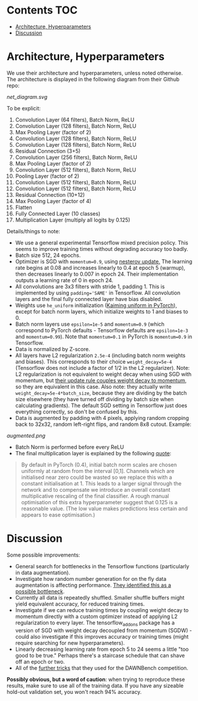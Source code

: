 # title shouldn't appear in toc
* ResNet9 in Tensorflow :noexport:

- Implements the 9 layer ResNet of https://github.com/davidcpage/cifar10-fast in Tensorflow, for use in the CIFAR-10 classification task (their implementation uses PyTorch).

- This architecture is interesting, because it demonstrates that one can classify CIFAR-10 images at reasonably high levels of accuracy, while using extremely short training times and a single GPU. With careful choice of architecture, hyperparameters, data augmentation, and minimal other tricks, they achieve 94% accuracy with 79s training time on a single Tesla V100. Using more advanced techniques, they get this time down to 26s. See [[https://myrtle.ai/how-to-train-your-resnet/][this series of blog posts]], which describes the process. See also the [[https://dawn.cs.stanford.edu/benchmark/index.html#cifar10-train-time][Stanford DAWNBench]] competition.

- Initially, this project just aims to reimplement the 79s version of their model in Tensorflow. Timing and optimization may follow. 

*Current status*: this implementation achieves 94% accuracy in 112 seconds on a single Tesla V100, with 8 vCPUs. Not bad for a first pass without any careful optimization!

* Contents :TOC:
- [[#architecture-hyperparameters][Architecture, Hyperparameters]]
- [[#discussion][Discussion]]

* Architecture, Hyperparameters

We use their architecture and hyperparameters, unless noted otherwise. The architecture is displayed in the following diagram from their Github repo:

[[net_diagram.svg]] 

To be explicit:

1. Convolution Layer (64 filters), Batch Norm, ReLU
2. Convolution Layer (128 filters), Batch Norm, ReLU
3. Max Pooling Layer (factor of 2)
4. Convolution Layer (128 filters), Batch Norm, ReLU
5. Convolution Layer (128 filters), Batch Norm, ReLU
6. Residual Connection (3+5)
7. Convolution Layer (256 filters), Batch Norm, ReLU
8. Max Pooling Layer (factor of 2)
9. Convolution Layer (512 filters), Batch Norm, ReLU
10. Pooling Layer (factor of 2)
11. Convolution Layer (512 filters), Batch Norm, ReLU
12. Convolution Layer (512 filters), Batch Norm, ReLU
13. Residual Connection (10+12)
14. Max Pooling Layer (factor of 4)
15. Flatten
16. Fully Connected Layer (10 classes)
17. Multiplication Layer (multiply all logits by 0.125)
    
Details/things to note:

- We use a general experimental Tensorflow mixed precision policy. This seems to improve training times without degrading accuracy too badly.
- Batch size 512, 24 epochs.
- Optimizer is SGD with ~momentum=0.9~, using [[https://stats.stackexchange.com/questions/179915/whats-the-difference-between-momentum-based-gradient-descent-and-nesterovs-acc][nesterov update.]] The learning rate begins at 0.08 and increases linearly to 0.4 at epoch 5 (warmup), then decreases linearly to 0.007 in epoch 24. Their implementation outputs a learning rate of 0 in epoch 24.
- All convolutions are 3x3 filters with stride 1, padding 1. This is implemented by using ~padding='SAME'~ in Tensorflow. All convolution layers and the final fully connected layer have bias disabled.
- Weights use ~he_uniform~ initialization ([[https://github.com/pytorch/pytorch/blob/master/torch/nn/modules/conv.py#L62][Kaiming uniform in PyTorch]]), except for batch norm layers, which initialize weights to 1 and biases to 0. 
- Batch norm layers use ~epsilon=1e-5~ and ~momentum=0.9~ (which correspond to PyTorch defaults - Tensorflow defaults are ~epsilon=1e-3~ and ~momentum=0.99~). Note that ~momentum=0.1~ in PyTorch is ~momentum=0.9~ in Tensorflow.
- Data is normalized by Z-score.
- All layers have L2 regularization ~2.5e-4~ (including batch norm weights and biases). This corresponds to their choice ~weight_decay=5e-4~ (Tensorflow does not include a factor of 1/2 in the L2 regularizer). Note: L2 regularization is not equivalent to weight decay when using SGD with momentum, but [[https://github.com/davidcpage/cifar10-fast/blob/master/torch_backend.py#L242][their update rule couples weight decay to momentum]], so they are equivalent in this case. Also note: they actually write ~weight_decay=5e-4*batch_size~, because they are dividing by the batch size elsewhere (they have turned off dividing by batch size when calculating gradients). The default SGD setting in Tensorflow just does everything correctly, so don't be confused by this.
- Data is augmented by padding with 4 pixels, applying random cropping back to 32x32, random left-right flips, and random 8x8 cutout. Example:

[[augmented.png]]

- Batch Norm is performed before every ReLU
- The final multiplication layer is explained by the following [[https://myrtle.ai/how-to-train-your-resnet-4-architecture/][quote]]:

#+BEGIN_QUOTE
By default in PyTorch (0.4), initial batch norm scales are chosen uniformly at random from the interval [0,1]. Channels which are initialised near zero could be wasted so we replace this with a constant initialisation at 1. This leads to a larger signal through the network and to compensate we introduce an overall constant multiplicative rescaling of the final classifier. A rough manual optimisation of this extra hyperparameter suggest that 0.125 is a reasonable value. (The low value makes predictions less certain and appears to ease optimisation.)
#+END_QUOTE

* Discussion

Some possible improvements:

- General search for bottlenecks in the Tensorflow functions (particularly in data augmentation).
- Investigate how random number generation for on the fly data augmentation is affecting performance. [[https://myrtle.ai/learn/how-to-train-your-resnet-1-baseline/][They identified this as a possible bottleneck]]. 
- Currently all data is repeatedly shuffled. Smaller shuffle buffers might yield equivalent accuracy, for reduced training times. 
- Investigate if we can reduce training times by coupling weight decay to momentum directly with a custom optimizer instead of applying L2 regularization to every layer. The tensorflow_addons package has a version of SGD with weight decay decoupled from momentum (SGDW) - could also investigate if this improves accuracy or training times (might require searching for new hyperparameters).
- Linearly decreasing learning rate from epoch 5 to 24 seems a little "too good to be true." Perhaps there's a staircase schedule that can shave off an epoch or two.
- All of the [[https://myrtle.ai/learn/how-to-train-your-resnet-8-bag-of-tricks/][further tricks]] that they used for the DAWNBench competition.

*Possibly obvious, but a word of caution*: when trying to reproduce these results, make sure to use all of the training data. If you have any sizeable hold-out validation set, you won't reach 94% accuracy.
